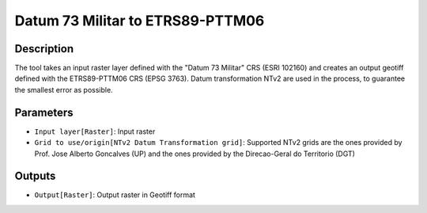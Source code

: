 Datum 73 Militar to ETRS89-PTTM06
================================

Description
-----------

The tool takes an input raster layer defined with the "Datum 73 Militar" CRS (ESRI 102160) and creates an output geotiff defined with the ETRS89-PTTM06 CRS (EPSG 3763).
Datum transformation NTv2 are used in the process, to guarantee the smallest error as possible.

Parameters
----------

- ``Input layer[Raster]``: Input raster

- ``Grid to use/origin[NTv2 Datum Transformation grid]``: Supported NTv2 grids are the ones provided by Prof. Jose Alberto Goncalves (UP) and the ones provided by the Direcao-Geral do Territorio (DGT)

Outputs
-------

- ``Output[Raster]``: Output raster in Geotiff format